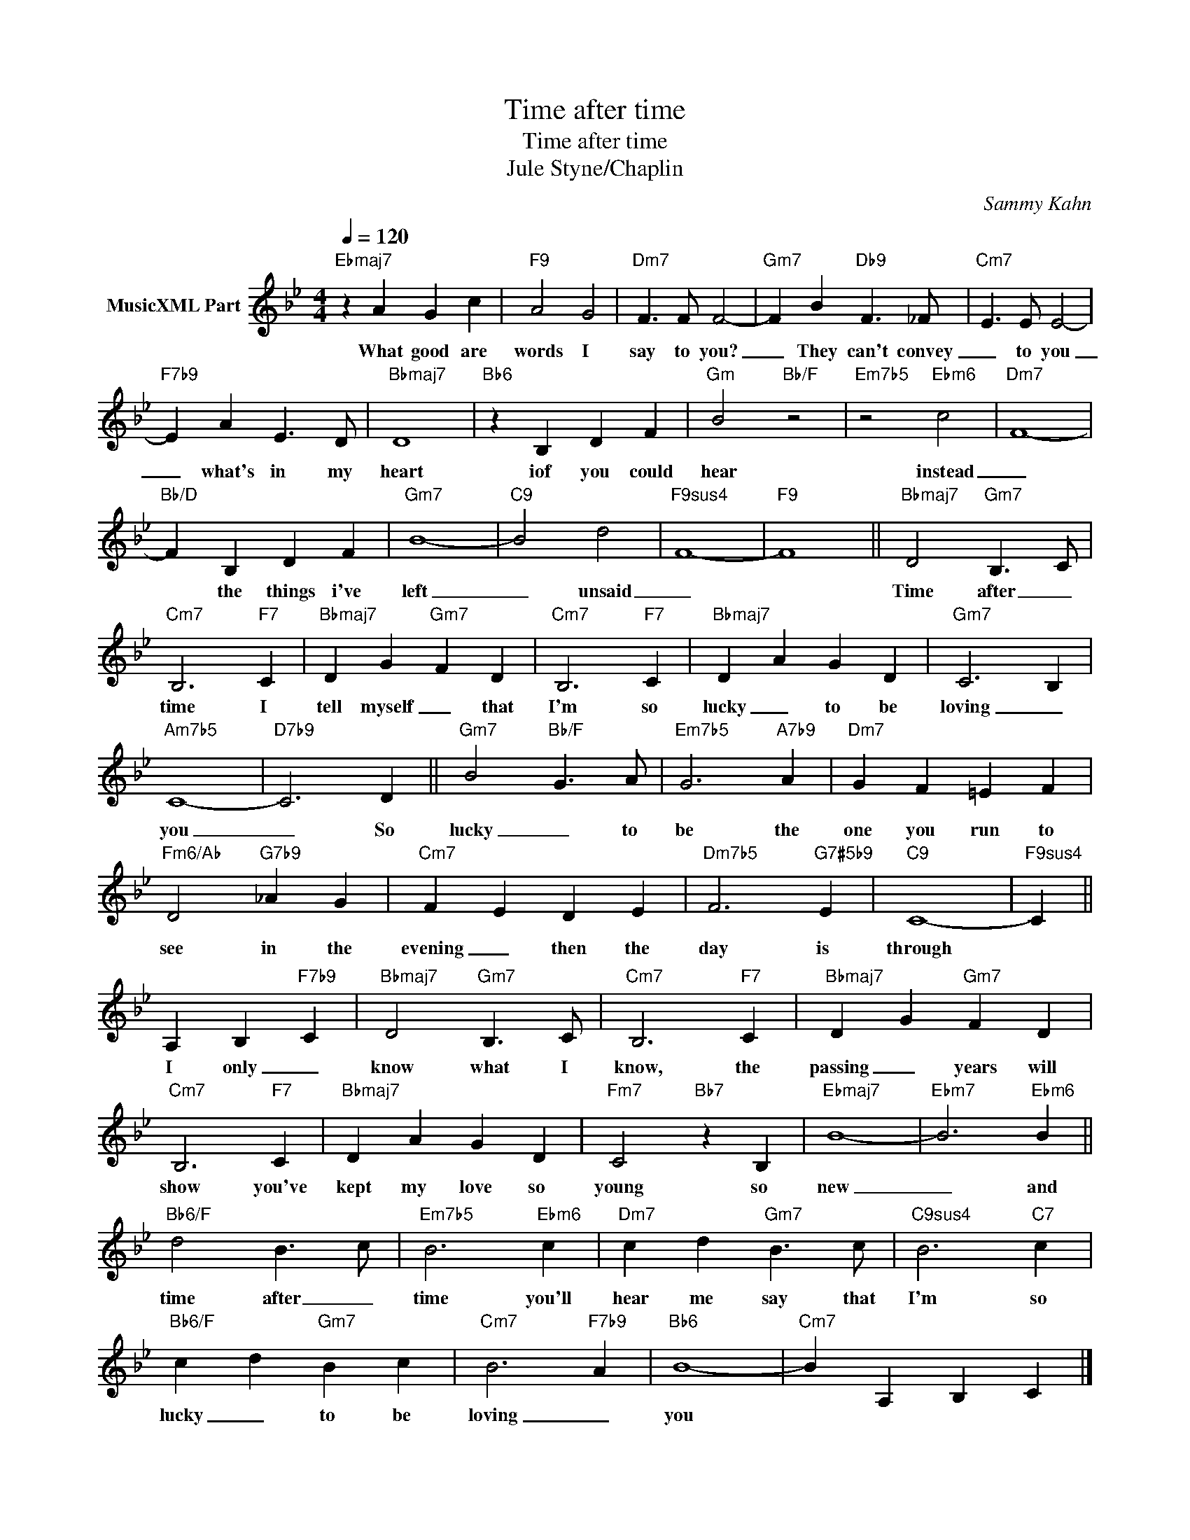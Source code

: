 X:1
T:Time after time
T:Time after time 
T:Jule Styne/Chaplin
C:Sammy Kahn
Z:All Rights Reserved
L:1/4
Q:1/4=120
M:4/4
K:Bb
V:1 treble nm="MusicXML Part"
%%MIDI program 0
V:1
"Ebmaj7" z A G c |"F9" A2 G2 |"Dm7" F3/2 F/ F2- |"Gm7" F B"Db9" F3/2 _F/ |"Cm7" E3/2 E/ E2- | %5
w: What good are|words I|say to you?|_ They can't convey|_ to you|
"F7b9" E A E3/2 D/ |"Bbmaj7" D4 |"Bb6" z B, D F |"Gm" B2"Bb/F" z2 |"Em7b5" z2"Ebm6" c2 |"Dm7" F4- | %11
w: _ what's in my|heart|iof you could|hear|instead|_|
"Bb/D" F B, D F |"Gm7" B4- |"C9" B2 d2 |"F9sus4" F4- |"F9" F4 ||"Bbmaj7" D2"Gm7" B,3/2 C/ | %17
w: * the things i've|left|_ unsaid|_||Time after _|
"Cm7" B,3"F7" C |"Bbmaj7" D G"Gm7" F D |"Cm7" B,3"F7" C |"Bbmaj7" D A G D |"Gm7" C3 B, | %22
w: time I|tell myself _ that|I'm so|lucky _ to be|loving _|
"Am7b5" C4- |"D7b9" C3 D ||"Gm7" B2"Bb/F" G3/2 A/ |"Em7b5" G3"A7b9" A |"Dm7" G F =E F | %27
w: you|_ So|lucky _ to|be the|one you run to|
"Fm6/Ab" D2"G7b9" _A G |"Cm7" F E D E |"Dm7b5" F3"G7#5b9" E |"C9" C4- |"F9sus4" C || %32
w: see in the|evening _ then the|day is|through||
 A, B,"F7b9" C |"Bbmaj7" D2"Gm7" B,3/2 C/ |"Cm7" B,3"F7" C |"Bbmaj7" D G"Gm7" F D | %36
w: I only _|know what I|know, the|passing _ years will|
"Cm7" B,3"F7" C |"Bbmaj7" D A G D |"Fm7" C2"Bb7" z B, |"Ebmaj7" B4- |"Ebm7" B3"Ebm6" B || %41
w: show you've|kept my love so|young so|new|_ and|
"Bb6/F" d2 B3/2 c/ |"Em7b5" B3"Ebm6" c |"Dm7" c d"Gm7" B3/2 c/ |"C9sus4" B3"C7" c | %45
w: time after _|time you'll|hear me say that|I'm so|
"Bb6/F" c d"Gm7" B c |"Cm7" B3"F7b9" A |"Bb6" B4- |"Cm7" B A, B, C |] %49
w: lucky _ to be|loving _|you||

